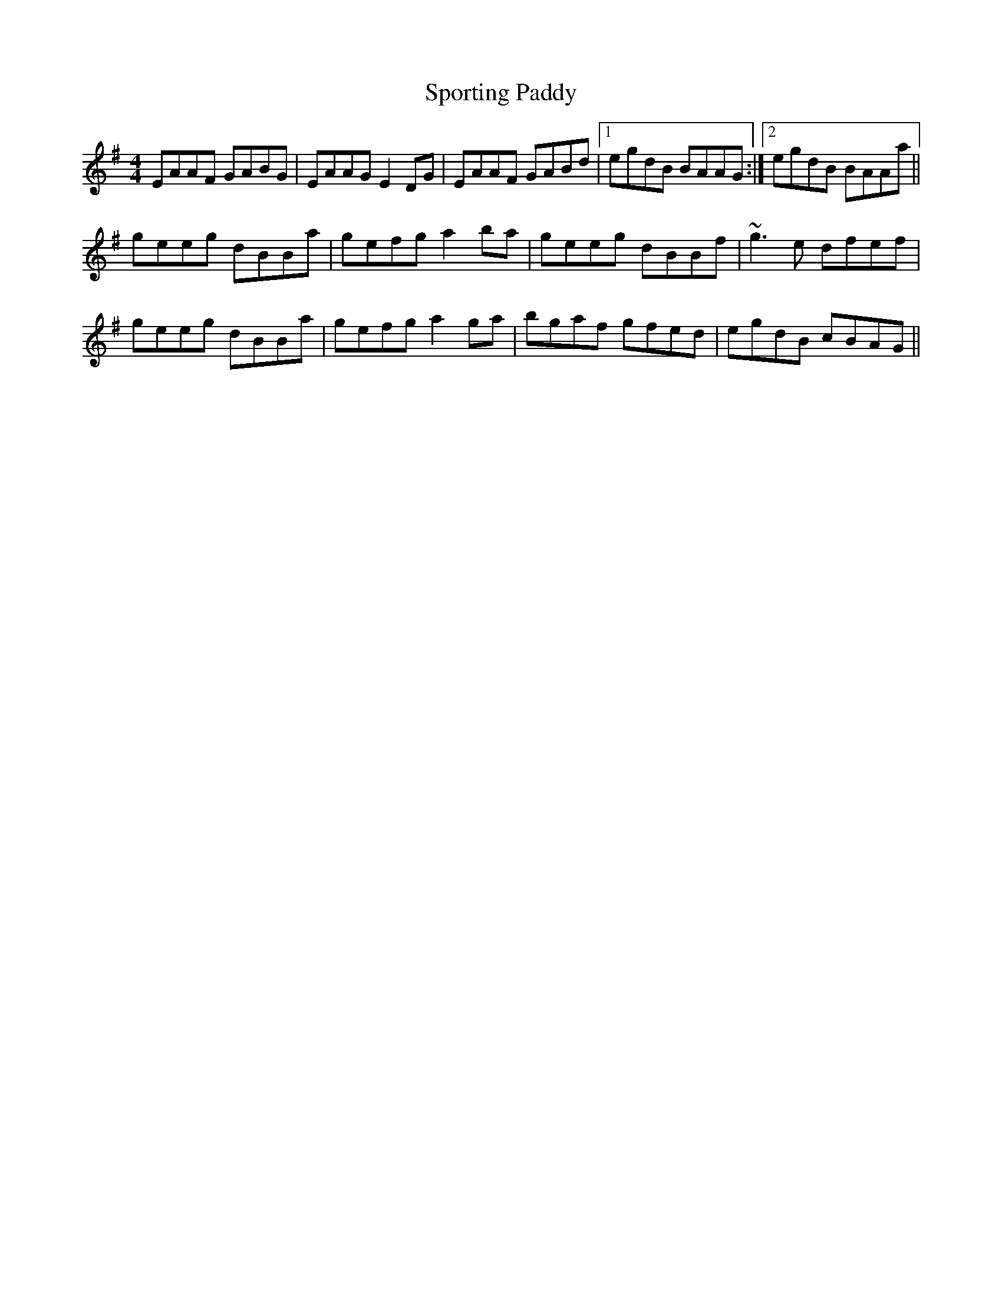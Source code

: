 X: 3
T: Sporting Paddy
Z: Dr. Dow
S: https://thesession.org/tunes/430#setting13293
R: reel
M: 4/4
L: 1/8
K: Ador
EAAF GABG|EAAG E2DG|EAAF GABd|1 egdB BAAG:|2 egdB BAAa||geeg dBBa|gefg a2ba|geeg dBBf|~g3e dfef|geeg dBBa|gefg a2ga|bgaf gfed|egdB cBAG||
